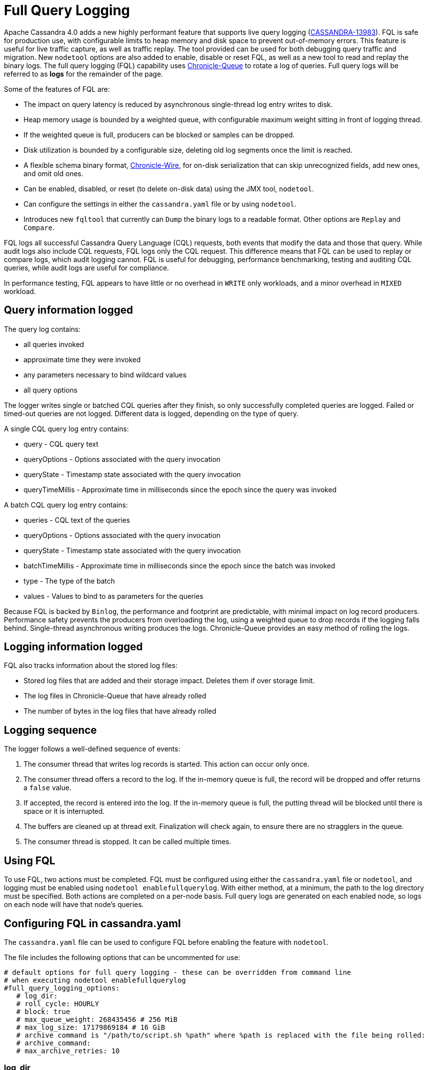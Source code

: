 = Full Query Logging

Apache Cassandra 4.0 adds a new highly performant feature that supports live query logging (https://issues.apache.org/jira/browse/CASSANDRA-13983[CASSANDRA-13983]).
FQL is safe for production use, with configurable limits to heap memory and disk space to prevent out-of-memory errors.
This feature is useful for live traffic capture, as well as traffic replay. 
The tool provided can be used for both debugging query traffic and migration.
New ``nodetool`` options are also added to enable, disable or reset FQL, as well as a new tool to read and replay the binary logs.
The full query logging (FQL) capability uses http://github.com/OpenHFT/Chronicle-Queue[Chronicle-Queue] to rotate a log of queries.
Full query logs will be referred to as *logs* for the remainder of the page.

Some of the features of FQL are:

* The impact on query latency is reduced by asynchronous single-thread log entry writes to disk.
* Heap memory usage is bounded by a weighted queue, with configurable maximum weight sitting in front of logging thread.
* If the weighted queue is full, producers can be blocked or samples can be dropped.
* Disk utilization is bounded by a configurable size, deleting old log segments once the limit is reached.
* A flexible schema binary format, http://github.com/OpenHFT/Chronicle-Wire[Chronicle-Wire], for on-disk serialization that can skip unrecognized fields, add new ones, and omit old ones.
* Can be enabled, disabled, or reset (to delete on-disk data) using the JMX tool, ``nodetool``.
* Can configure the settings in either the `cassandra.yaml` file or by using ``nodetool``.
* Introduces new ``fqltool`` that currently can ``Dump`` the binary logs to a readable format. Other options are ``Replay`` and ``Compare``.

FQL logs all successful Cassandra Query Language (CQL) requests, both events that modify the data and those that query.
While audit logs also include CQL requests, FQL logs only the CQL request. This difference means that FQL can be used to replay or compare logs, which audit logging cannot. FQL is useful for debugging, performance benchmarking, testing and auditing CQL queries, while audit logs are useful for compliance.

In performance testing, FQL appears to have little or no overhead in ``WRITE`` only workloads, and a minor overhead in ``MIXED`` workload.

== Query information logged

The query log contains:

* all queries invoked
* approximate time they were invoked
* any parameters necessary to bind wildcard values
* all query options

The logger writes single or batched CQL queries after they finish, so only successfully completed queries are logged. 
Failed or timed-out queries are not logged. Different data is logged, depending on the type of query.

A single CQL query log entry contains:

* query - CQL query text
* queryOptions - Options associated with the query invocation
* queryState - Timestamp state associated with the query invocation
* queryTimeMillis - Approximate time in milliseconds since the epoch since the query was invoked

A batch CQL query log entry contains:

* queries - CQL text of the queries
* queryOptions - Options associated with the query invocation
* queryState - Timestamp state associated with the query invocation
* batchTimeMillis - Approximate time in milliseconds since the epoch since the batch was invoked
* type - The type of the batch
* values - Values to bind to as parameters for the queries

Because FQL is backed by `Binlog`, the performance and footprint are predictable, with minimal impact on log record producers.
Performance safety prevents the producers from overloading the log, using a weighted queue to drop records if the logging falls behind.
Single-thread asynchronous writing produces the logs. Chronicle-Queue provides an easy method of  rolling the logs.

== Logging information logged

FQL also tracks information about the stored log files:

* Stored log files that are added and their storage impact. Deletes them if over storage limit.
* The log files in Chronicle-Queue that have already rolled
* The number of bytes in the log files that have already rolled

== Logging sequence

The logger follows a well-defined sequence of events:

. The consumer thread that writes log records is started. This action can occur only once.
. The consumer thread offers a record to the log. If the in-memory queue is full, the record will be dropped and offer returns a `false` value.
. If accepted, the record is entered into the log. If the in-memory queue is full, the putting thread will be blocked until there is space or it is interrupted.
. The buffers are cleaned up at thread exit. Finalization will check again, to ensure there are no stragglers in the queue.
. The consumer thread is stopped. It can be called multiple times.

== Using FQL

To use FQL, two actions must be completed. FQL must be configured using either the `cassandra.yaml` file or ``nodetool``, and logging must be enabled using ``nodetool enablefullquerylog``.
With either method, at a minimum, the path to the log directory must be specified.
Both actions are completed on a per-node basis.
Full query logs are generated on each enabled node, so logs on each node will have that node's queries.

== Configuring FQL in cassandra.yaml

The `cassandra.yaml` file can be used to configure FQL before enabling the feature with ``nodetool``.

The file includes the following options that can be uncommented for use:

[source, yaml]
----
# default options for full query logging - these can be overridden from command line
# when executing nodetool enablefullquerylog
#full_query_logging_options:
   # log_dir:
   # roll_cycle: HOURLY
   # block: true
   # max_queue_weight: 268435456 # 256 MiB
   # max_log_size: 17179869184 # 16 GiB
   # archive command is "/path/to/script.sh %path" where %path is replaced with the file being rolled:
   # archive_command:
   # max_archive_retries: 10
----

=== log_dir

To write logs, an existing directory must be set in ``log_dir``.

The directory must have appropriate permissions set to allow reading, writing, and executing.
Logging will recursively delete the directory contents as needed.
Do not place links in this directory to other sections of the filesystem.
For example, ``log_dir: /tmp/cassandrafullquerylog``.

=== roll_cycle

The ``roll_cycle`` defines the frequency with which the log segments are rolled.
Supported values are ``HOURLY`` (default), ``MINUTELY``, and ``DAILY``.
For example: ``roll_cycle: DAILY``

=== block

The ``block`` option specifies whether FQL should block writing or drop log records if FQL falls behind. Supported boolean values are ``true`` (default) or ``false``.
For example: ``block: false`` to drop records

=== max_queue_weight

The ``max_queue_weight`` option sets the maximum weight of in-memory queue for records waiting to be written to the file before blocking or dropping.  The option must be set to a positive value. The default value is 268435456, or 256 MiB.
For example, to change the default: ``max_queue_weight: 134217728 # 128 MiB``

=== max_log_size

The ``max_log_size`` option sets the maximum size of the rolled files to retain on disk before deleting the oldest file.  The option must be set to a positive value. The default is 17179869184, or 16 GiB.
For example, to change the default: ``max_log_size: 34359738368 # 32 GiB``

=== archive_command

The ``archive_command`` option sets the user-defined archive script to execute on rolled log files.
When not defined, files are deleted, with the default ``""`` which then maps to `org.apache.cassandra.utils.binlog.DeletingArchiver`.
For example: ``archive_command: /usr/local/bin/archiveit.sh %path # %path is the file being rolled``

=== max_archive_retries

The ``max_archive_retries`` option sets the max number of retries of failed archive commands. The default is 10.
For example: ``max_archive_retries: 10``

FQL can also be configured using ``nodetool`` when enabling the feature, and will override any values set in the `cassandra.yaml` file, as discussed in the next section.

== Enabling FQL

FQL is enabled on a per-node basis using the ``nodetool enablefullquerylog`` command. At a minimum, the path to the logging directory must be defined, if ``log_dir`` is not set in the `cassandra.yaml` file.

The syntax of the ``nodetool enablefullquerylog`` command has all the same options that can be set in the ``cassandra.yaml`` file.
In addition, ``nodetool`` has options to set which host and port to run the command on, and username and password if the command requires authentication.

[source, plaintext]
----
  nodetool [(-h <host> | --host <host>)] [(-p <port> | --port <port>)]
 [(-pp | --print-port)] [(-pw <password> | --password <password>)]
 [(-pwf <passwordFilePath> | --password-file <passwordFilePath>)]
 [(-u <username> | --username <username>)] enablefullquerylog
 [--archive-command <archive_command>] [--blocking]
 [--max-archive-retries <archive_retries>]
 [--max-log-size <max_log_size>] [--max-queue-weight <max_queue_weight>]
 [--path <path>] [--roll-cycle <roll_cycle>]

 OPTIONS
   --archive-command <archive_command>
  Command that will handle archiving rolled full query log files.
  Format is "/path/to/script.sh %path" where %path will be replaced
  with the file to archive

   --blocking
  If the queue is full whether to block producers or drop samples.

   -h <host>, --host <host>
  Node hostname or ip address

   --max-archive-retries <archive_retries>
  Max number of archive retries.

   --max-log-size <max_log_size>
  How many bytes of log data to store before dropping segments. Might
  not be respected if a log file hasn't rolled so it can be deleted.

   --max-queue-weight <max_queue_weight>
  Maximum number of bytes of query data to queue to disk before
  blocking or dropping samples.

   -p <port>, --port <port>
  Remote jmx agent port number

   --path <path>
  Path to store the full query log at. Will have it's contents
  recursively deleted.

   -pp, --print-port
  Operate in 4.0 mode with hosts disambiguated by port number

   -pw <password>, --password <password>
  Remote jmx agent password

   -pwf <passwordFilePath>, --password-file <passwordFilePath>
  Path to the JMX password file

   --roll-cycle <roll_cycle>
  How often to roll the log file (MINUTELY, HOURLY, DAILY).

   -u <username>, --username <username>
  Remote jmx agent username
----

To enable FQL, run the following command on each node in the cluster on which you want to enable logging:

[source, bash]
----
$ nodetool enablefullquerylog --path /tmp/cassandrafullquerylog
----

== Disabling or resetting FQL

Use the ``nodetool disablefullquerylog`` to disable logging.
Use ``nodetool resetfullquerylog`` to stop FQL and clear the log files in the configured directory.
**IMPORTANT:** Using ``nodetool resetfullquerylog`` will delete the log files! Do not use this command unless you need to delete all log files.

== fqltool

The ``fqltool`` command is used to view (dump), replay, or compare logs.
``fqltool dump`` converts the binary log files into human-readable format; only the log directory must be supplied as a command-line option.

``fqltool replay`` (https://issues.apache.org/jira/browse/CASSANDRA-14618[CASSANDRA-14618]) enables replay of logs.
The command can run from a different machine or cluster for testing, debugging, or performance benchmarking.
The command can also be used to recreate a dropped database object.
Use ``fqltool replay`` to record and compare different runs of production traffic against different versions/configurations of Cassandra or different clusters.
Another use is to gather logs from several machines and replay them in “order” by the timestamps recorded.

The syntax of ``fqltool replay`` is:

[source, plaintext]
----
  fqltool replay [--keyspace <keyspace>] [--results <results>]
 [--store-queries <store_queries>] --target <target>... [--] <path1>
 [<path2>...<pathN>]

 OPTIONS
   --keyspace <keyspace>
  Only replay queries against this keyspace and queries without
  keyspace set.

   --results <results>
  Where to store the results of the queries, this should be a
  directory. Leave this option out to avoid storing results.

   --store-queries <store_queries>
  Path to store the queries executed. Stores queries in the same order
  as the result sets are in the result files. Requires --results

   --target <target>
  Hosts to replay the logs to, can be repeated to replay to more
  hosts.

   --
  This option can be used to separate command-line options from the
  list of argument, (useful when arguments might be mistaken for
  command-line options

   <path1> [<path2>...<pathN>]
  Paths containing the FQ logs to replay.
----

``fqltool compare`` (https://issues.apache.org/jira/browse/CASSANDRA-14619[CASSANDRA-14619]) compares result files generated by ``fqltool replay``.
The command uses recorded runs from ``fqltool replay`` and compares log, outputting any differences (potentially all queries).
It also stores each row as a separate chronicle document to avoid reading the entire result from in-memory when comparing.

The syntax of ``fqltool compare`` is:

[source, plaintext]
----
   fqltool compare --queries <queries> [--] <path1> [<path2>...<pathN>]

 OPTIONS
   --queries <queries>
  Directory to read the queries from. It is produced by the fqltool
  replay --store-queries option.

   --
  This option can be used to separate command-line options from the
  list of argument, (useful when arguments might be mistaken for
  command-line options

   <path1> [<path2>...<pathN>]
  Directories containing result files to compare.
----

The comparison sets the following marks:

* Mark the beginning of a query set:

[source, plaintext]
----
  version: int16
  type: column_definitions
  column_count: int32;
  column_definition: text, text
  column_definition: text, text
  ....
----

* Mark a failed query set:

[source, plaintext]
----
  version: int16
  type: query_failed
  message: text
----

* Mark a row set:

[source, plaintext]
----
  version: int16
  type: row
  row_column_count: int32
  column: bytes
----

* Mark the end of a result set:

[source, plaintext]
----
  version: int16
  type: end_resultset
----

== Example

[arabic, start=1]
. To demonstrate FQL, first configure and enable FQL on a node in your cluster:

[source, bash]
----
$ nodetool enablefullquerylog --path /tmp/cassandrafullquerylog
----

[arabic, start=2]
. Now create a demo keyspace and table and insert some data using ``cqlsh``:

[source, cql]
----
 cqlsh> CREATE KEYSPACE querylogkeyspace
   ... WITH replication = {'class': 'SimpleStrategy', 'replication_factor' : 1};
 cqlsh> USE querylogkeyspace;
 cqlsh:querylogkeyspace> CREATE TABLE t (
 ...id int,
 ...k int,
 ...v text,
 ...PRIMARY KEY (id)
 ... );
 cqlsh:querylogkeyspace> INSERT INTO t (id, k, v) VALUES (0, 0, 'val0');
 cqlsh:querylogkeyspace> INSERT INTO t (id, k, v) VALUES (0, 1, 'val1');
----

[arabic, start=3]
. Then check that the data is inserted:

[source, plaintext]
----
 cqlsh:querylogkeyspace> SELECT * FROM t;

 id | k | v
 ----+---+------
  0 | 1 | val1

 (1 rows)
----

[arabic, start=4]
. Use the ``fqltool dump`` command to view the logs.

[source, bash]
----
$ fqltool dump /tmp/cassandrafullquerylog
----

This command will return a readable version of the log. Here is a partial sample of the log for the commands in this demo:

[source, plaintext]
----
WARN  [main] 2019-08-02 03:07:53,635 Slf4jExceptionHandler.java:42 - Using Pauser.sleepy() as not enough processors, have 2, needs 8+
      Type: single-query
      Query start time: 1564708322030
      Protocol version: 4
      Generated timestamp:-9223372036854775808
      Generated nowInSeconds:1564708322
      Query: SELECT * FROM system.peers
      Values:

      Type: single-query
      Query start time: 1564708322054
      Protocol version: 4
      Generated timestamp:-9223372036854775808
      Generated nowInSeconds:1564708322
      Query: SELECT * FROM system.local WHERE key='local'
      Values:

      Type: single-query
      Query start time: 1564708322109
      Protocol version: 4
      Generated timestamp:-9223372036854775808
      Generated nowInSeconds:1564708322
      Query: SELECT * FROM system_schema.keyspaces
      Values:

      Type: single-query
      Query start time: 1564708322116
      Protocol version: 4
      Generated timestamp:-9223372036854775808
      Generated nowInSeconds:1564708322
      Query: SELECT * FROM system_schema.tables
      Values:

      Type: single-query
      Query start time: 1564708322139
      Protocol version: 4
      Generated timestamp:-9223372036854775808
      Generated nowInSeconds:1564708322
      Query: SELECT * FROM system_schema.columns
      Values:

      Type: single-query
      Query start time: 1564708322142
      Protocol version: 4
      Generated timestamp:-9223372036854775808
      Generated nowInSeconds:1564708322
      Query: SELECT * FROM system_schema.functions
      Values:

      Type: single-query
      Query start time: 1564708322141
      Protocol version: 4
      Generated timestamp:-9223372036854775808
      Generated nowInSeconds:1564708322
      Query: SELECT * FROM system_schema.aggregates
      Values:

      Type: single-query
      Query start time: 1564708322143
      Protocol version: 4
      Generated timestamp:-9223372036854775808
      Generated nowInSeconds:1564708322
      Query: SELECT * FROM system_schema.types
      Values:

      Type: single-query
      Query start time: 1564708322144
      Protocol version: 4
      Generated timestamp:-9223372036854775808
      Generated nowInSeconds:1564708322
      Query: SELECT * FROM system_schema.indexes
      Values:

      Type: single-query
      Query start time: 1564708322145
      Protocol version: 4
      Generated timestamp:-9223372036854775808
      Generated nowInSeconds:1564708322
      Query: SELECT * FROM system_schema.views
      Values:

      Type: single-query
      Query start time: 1564708345408
      Protocol version: 4
      Generated timestamp:-9223372036854775808
      Generated nowInSeconds:-2147483648
      Query: CREATE KEYSPACE querylogkeyspace
      WITH replication = {'class': 'SimpleStrategy', 'replication_factor' : 1};
      Values:

      Type: single-query
      Query start time: 1564708360873
      Protocol version: 4
      Generated timestamp:-9223372036854775808
      Generated nowInSeconds:-2147483648
      Query: USE querylogkeyspace;
      Values:

      Type: single-query
      Query start time: 1564708360874
      Protocol version: 4
      Generated timestamp:-9223372036854775808
      Generated nowInSeconds:-2147483648
      Query: USE "querylogkeyspace"
      Values:

      Type: single-query
      Query start time: 1564708378837
      Protocol version: 4
      Generated timestamp:-9223372036854775808
      Generated nowInSeconds:-2147483648
      Query: CREATE TABLE t (
          id int,
          k int,
          v text,
          PRIMARY KEY (id)
      );
      Values:

      Type: single-query
      Query start time: 1564708379247
      Protocol version: 4
      Generated timestamp:-9223372036854775808
      Generated nowInSeconds:1564708379
      Query: SELECT * FROM system_schema.tables WHERE keyspace_name = 'querylogkeyspace' AND table_name = 't'
      Values:

      Type: single-query
      Query start time: 1564708397144
      Protocol version: 4
      Generated timestamp:-9223372036854775808
      Generated nowInSeconds:1564708397
      Query: INSERT INTO t (id, k, v) VALUES (0, 0, 'val0');
      Values:

      Type: single-query
      Query start time: 1564708434782
      Protocol version: 4
      Generated timestamp:-9223372036854775808
      Generated nowInSeconds:1564708434
      Query: SELECT * FROM t;
      Values:
----

[arabic, start=5]
. To demonstrate ``fqltool replay``, first drop the keyspace.

[source, cql]
----
cqlsh:querylogkeyspace> DROP KEYSPACE querylogkeyspace;
----

[arabic, start=6]
. Now run ``fqltool replay`` specifying the directories in which to store the results of the queries and
the list of queries run, respectively, in `--results` and `--store-queries`:

[source, bash]
----
$ fqltool replay \
--keyspace querylogkeyspace --results /cassandra/fql/logs/results/replay \
--store-queries /cassandra/fql/logs/queries/replay \
-- target 3.91.56.164 \
/tmp/cassandrafullquerylog
----

The ``--results`` and ``--store-queries`` directories are optional, but if ``--store-queries`` is set, then ``--results`` must also be set.
The ``--target`` specifies the node on which to replay to logs.

[arabic, start=7]
. Check that the keyspace was replayed and exists again using the ``DESCRIBE KEYSPACES`` command:

[source, cql]
----
 cqlsh:querylogkeyspace> DESC KEYSPACES;

 system_schema  system  system_distributed  system_virtual_schema
 system_auth    querylogkeyspace  system_traces  system_views
----
